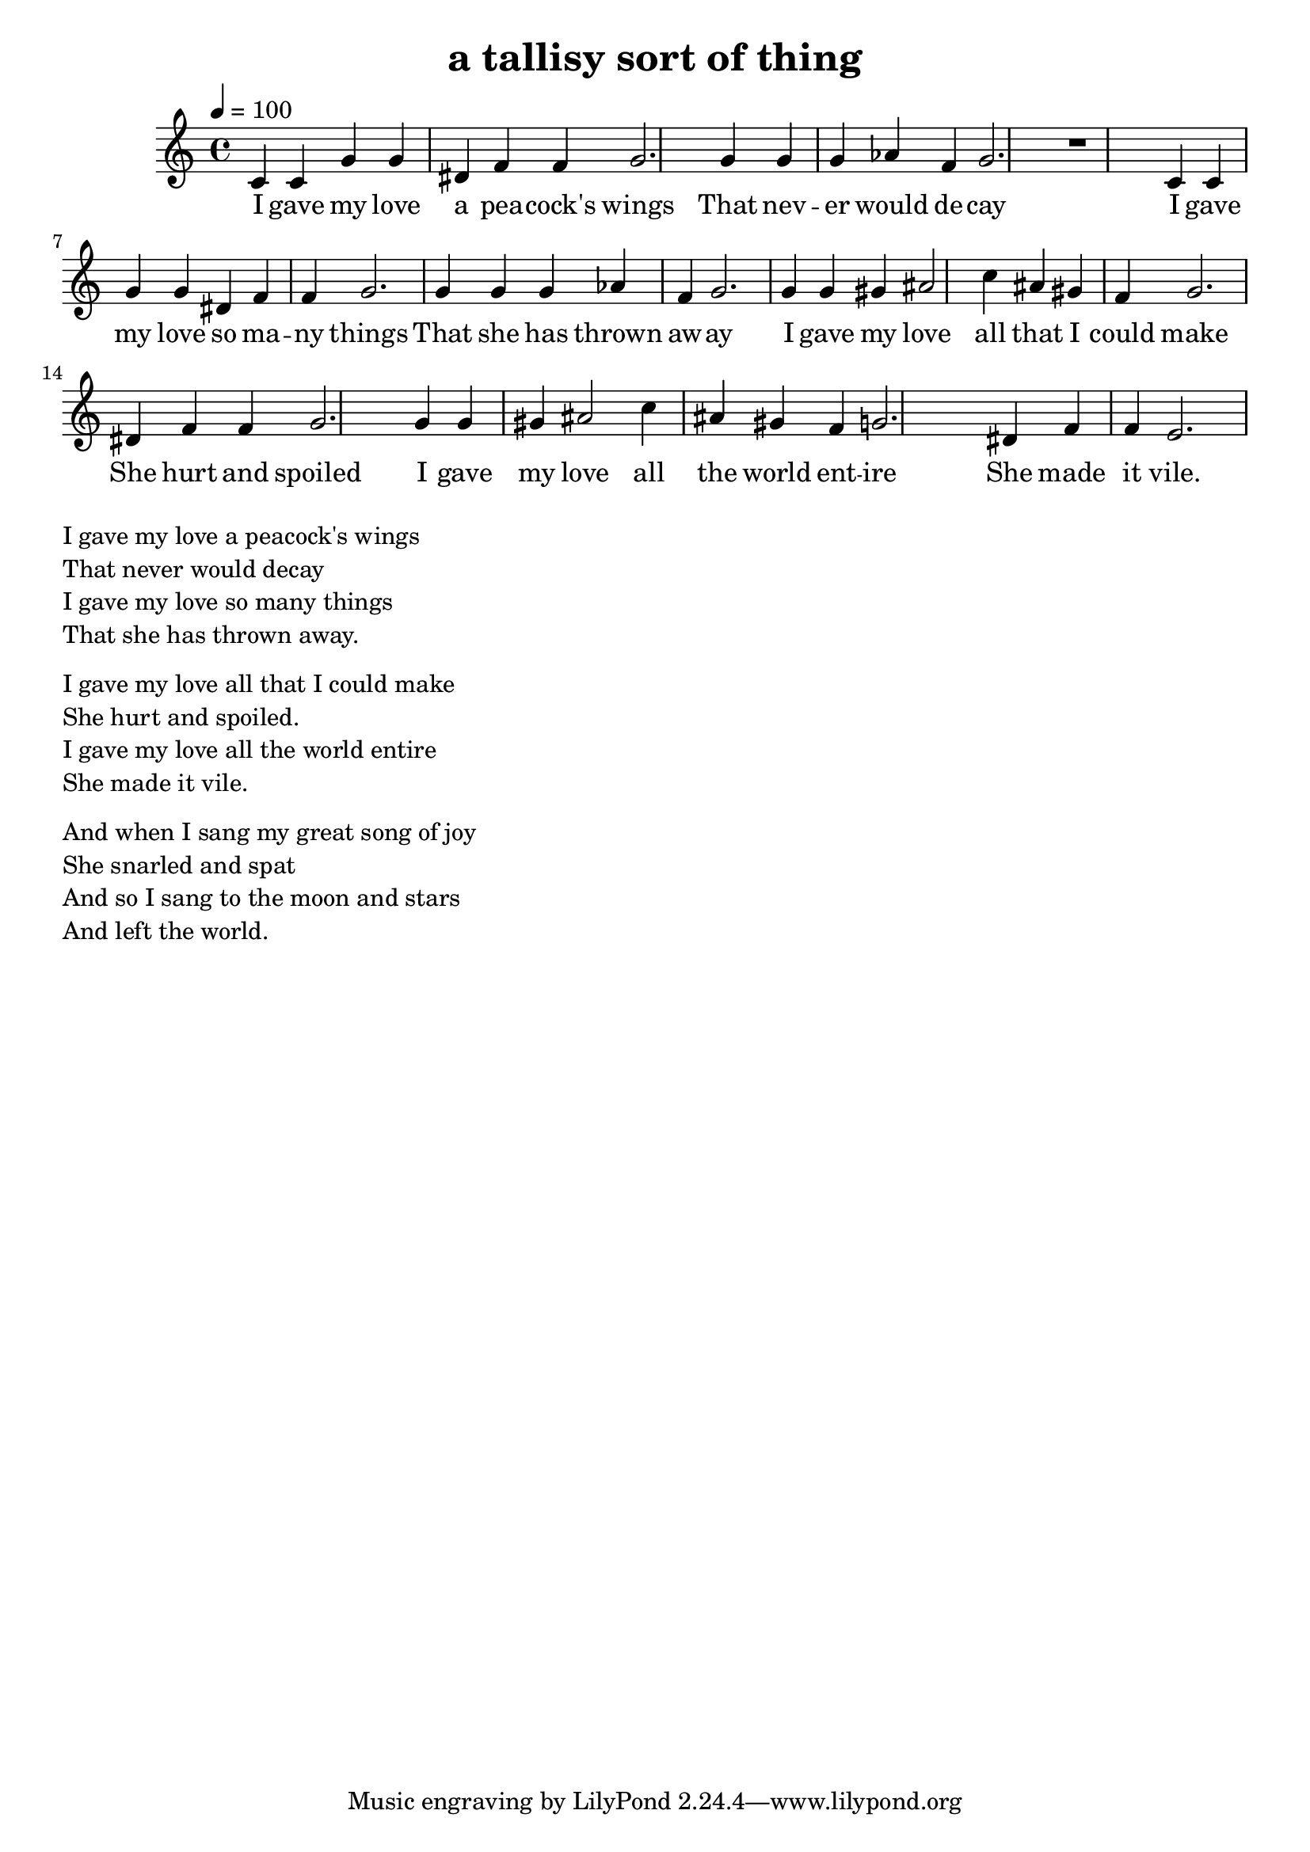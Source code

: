 \version "2.18.2"
\language "english"


\header {
  title = "a tallisy sort of thing"
}

global = {
  \time 4/4
  \key c \major
  \tempo 4=100
}

melody = \relative c' {
  \global

  c4 c g' g ds f f g2.
  
  g4 g g af f g2.

  r1
  
  c,4 c g' g ds f f g2.
  
  g4 g g af f g2.

  
  % c,4 c g' g ds f f e2.
  
  
  g4 g gs as2 c4 as gs f g2.
  ds4 f f g2.

  g4 g gs as2 c4 as gs f g2.
  ds4 f f e2.
  
}

words = \lyricmode {
  I gave my love a pea -- cock's wings
  That nev -- er would de -- cay
  I gave my love so ma -- ny things
  That she has thrown aw -- ay
  
  I gave my love all that I could make
  She hurt and spoiled
  I gave my love all the world ent -- ire
  She made it vile.  
}

\score {
  <<
    \new Staff \with{midiInstrument=violin} { \melody }
    \addlyrics { \words }
  >>
  \layout { }
  \midi { }
}

\markup { \column{
\line{  I gave my love a peacock's wings }
\line{  That never would decay }
\line{  I gave my love so many things }
\line{  That she has thrown away. }
\vspace #0.5
\line{  I gave my love all that I could make }
\line{  She hurt and spoiled. }
\line{  I gave my love all the world entire }
\line{  She made it vile.   }
\vspace #0.5
\line{And when I sang my great song of joy }
\line{She snarled and spat }
\line{And so I sang to the moon and stars }
\line{And left the world. }



}}
